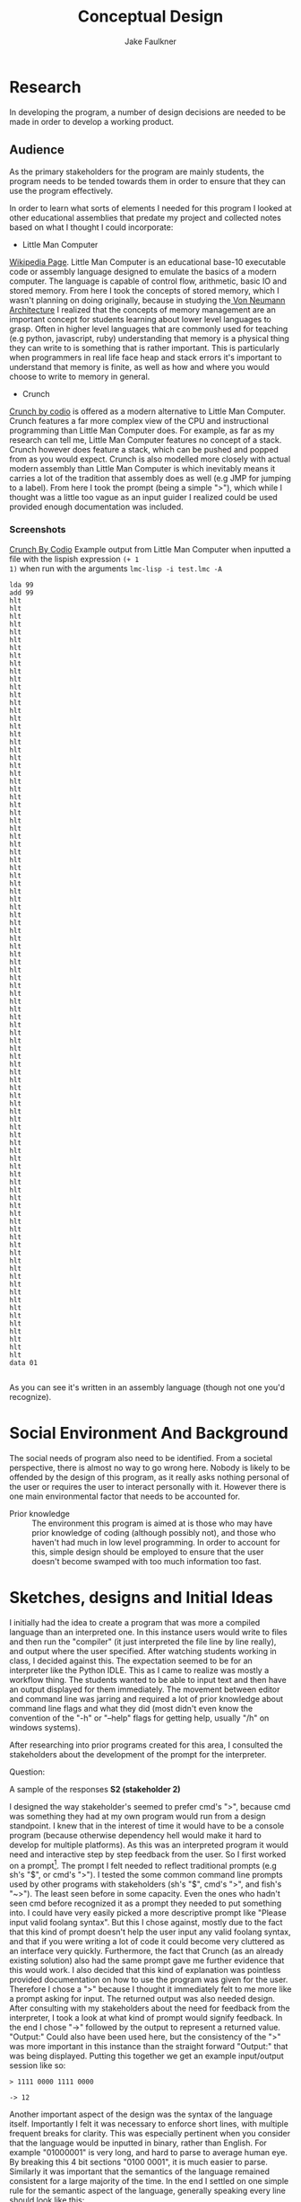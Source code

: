 #+TITLE: Conceptual Design
#+AUTHOR: Jake Faulkner
* Research
In developing the program, a number of design decisions are needed to be made
in order to develop a working product.
** Audience
As the primary stakeholders for the program are mainly students, the program
needs to be tended towards them in order to ensure that they can use the
program effectively.

In order to learn what sorts of elements I needed for this program I looked at
other educational assemblies that predate my project and collected notes based
on what I thought I could incorporate:

- Little Man Computer
[[https://en.wikipedia.org/wiki/Little_man_computer][Wikipedia Page]]. Little Man Computer is an educational base-10 executable code
or assembly language designed to emulate the basics of a modern computer.
The language is capable of control flow, arithmetic, basic IO and stored
memory. From here I took the concepts of stored memory, which I wasn't
planning on doing originally, because in studying the[[https://en.wikipedia.org/wiki/Von_Neumann_architecture][ Von Neumann Architecture]]
I realized that the concepts of memory management are an important concept for
students learning about lower level languages to grasp. Often in higher level
languages that are commonly used for teaching (e.g python, javascript, ruby)
understanding that memory is a physical thing they can write to is something
that is rather important. This is particularly when programmers in real life face heap
and stack errors it's important to understand that memory is finite, as well
as how and where you would choose to write to memory in general.
- Crunch
[[http://codio.com/docs/teacher/special/crunch/][Crunch by codio]] is offered as a modern alternative to Little Man Computer.
Crunch features a far more complex view of the CPU and instructional
programming than Little Man Computer does. For example, as far as my research
can tell me, Little Man Computer features no concept of a stack. Crunch
however does feature a stack, which can be pushed and popped from as you would
expect. Crunch is also modelled more closely with actual modern assembly than
Little Man Computer is which inevitably means it carries a lot of the tradition
that assembly does as well (e.g JMP for jumping to a label). From here I took
the prompt (being a simple ">"), which while I thought was a little too vague
as an input guider I realized could be used provided enough documentation was
included.
*** Screenshots
[[file:screenshots/img-2016-05-07-104937.png][Crunch By Codio]]
Example output from Little Man Computer when inputted a file with the lispish expression =(+ 1
1)= when run with the arguments =lmc-lisp -i test.lmc -A=
#+BEGIN_EXAMPLE
lda 99
add 99
hlt
hlt
hlt
hlt
hlt
hlt
hlt
hlt
hlt
hlt
hlt
hlt
hlt
hlt
hlt
hlt
hlt
hlt
hlt
hlt
hlt
hlt
hlt
hlt
hlt
hlt
hlt
hlt
hlt
hlt
hlt
hlt
hlt
hlt
hlt
hlt
hlt
hlt
hlt
hlt
hlt
hlt
hlt
hlt
hlt
hlt
hlt
hlt
hlt
hlt
hlt
hlt
hlt
hlt
hlt
hlt
hlt
hlt
hlt
hlt
hlt
hlt
hlt
hlt
hlt
hlt
hlt
hlt
hlt
hlt
hlt
hlt
hlt
hlt
hlt
hlt
hlt
hlt
hlt
hlt
hlt
hlt
hlt
hlt
hlt
hlt
hlt
hlt
hlt
hlt
hlt
hlt
hlt
hlt
hlt
hlt
hlt
data 01

#+END_EXAMPLE
As you can see it's written in an assembly language (though not one you'd
recognize).
* Social Environment And Background
The social needs of program also need to be identified. From a societal
perspective, there is almost no way to go wrong here. Nobody is likely to be
offended by the design of this program, as it really asks nothing personal of
the user or requires the user to interact personally with it. However there is one main
environmental factor that needs to be accounted for.

- Prior knowledge :: The environment this program is aimed at is those who may
    have prior knowledge of coding (although possibly not), and those who haven't
    had much in low level programming. In order to account for this, simple
    design should be employed to ensure that the user doesn't become swamped with
    too much information too fast.
* Sketches, designs and Initial Ideas
I initially had the idea to create a program that was more a compiled language
than an interpreted one. In this instance users would write to files and then
run the "compiler" (it just interpreted the file line by line really), and
output where the user specified. After watching students working in
class, I decided against this. The expectation seemed to be for an interpreter
like the Python IDLE. This as I came to realize was mostly a workflow thing. The
students wanted to be able to input text and then have an output displayed for
them immediately. The movement between editor and command line was jarring and
required a lot of prior knowledge about command line flags and what they did
(most didn't even know the convention of the "-h" or "--help" flags for getting
help, usually "/h" on windows systems).

After researching into prior programs created for this area, I consulted the
stakeholders about the development of the prompt for the interpreter.

Question:
[[file:~/Pictures/Screenshots/img-2016-06-30-165907.png]]

A sample of the responses
*S2 (stakeholder 2)*
[[file:~/Pictures/Screenshots/img-2016-06-30-170331.png]]

 I designed the way
stakeholder's seemed to prefer cmd's ">", because cmd was something they had at
my own program would run from a design standpoint. I knew that in the interest
of time it would have to be a console program (because otherwise dependency hell
would make it hard to develop for multiple platforms). As this was an
interpreted program it would need and interactive step by step feedback from the
user. So I first worked on a prompt[fn:1]. The prompt I felt needed to reflect
traditional prompts (e.g sh's "$", or cmd's ">"). I tested the some common
command line prompts used by other programs with stakeholders (sh's "$", cmd's
">", and fish's "~>"). The least seen before in some capacity. Even the ones who
hadn't seen cmd before recognized it as a prompt they needed to put something
into. I could have very easily picked a more descriptive prompt like "Please
input valid foolang syntax". But this I chose against, mostly due to the fact
that this kind of prompt doesn't help the user input any valid foolang syntax,
and that if you were writing a lot of code it could become very cluttered as an
interface very quickly. Furthermore, the fact that Crunch (as an already
existing solution) also had the same prompt gave me further evidence that this
would work. I also decided that this kind of explanation was pointless provided
documentation on how to use the program was given for the user. Therefore I
chose a ">" because I thought it immediately felt to me more like a prompt
asking for input. The returned output was also needed design. After consulting
with my stakeholders about the need for feedback from the interpreter, I took a
look at what kind of prompt would signify feedback. In the end I chose "->"
followed by the output to represent a returned value. "Output:" Could also have
been used here, but the consistency of the ">" was more important in this
instance than the straight forward "Output:" that was being displayed. Putting
this together we get an example input/output session like so:
#+BEGIN_EXAMPLE
> 1111 0000 1111 0000

-> 12
#+END_EXAMPLE
Another important aspect of the design was the syntax of the language itself.
Importantly I felt it was necessary to enforce short lines, with multiple
frequent breaks for clarity. This was especially pertinent when you consider
that the language would be inputted in binary, rather than English. For example
"01000001" is very long, and hard to parse to average human eye. By breaking this
4 bit sections "0100 0001", it is much easier to parse. Similarly it was
important that the semantics of the language remained consistent for a large
majority of the time. In the end I settled on one simple rule for the semantic
aspect of the language, generally speaking every line should look like this:
#+BEGIN_EXAMPLE
INSTRUCTION ARG1 ARG2 ARG3
#+END_EXAMPLE
so this might look practically like
#+BEGIN_EXAMPLE
0001 0000 0001 0000
#+END_EXAMPLE
This might represent (assuming that =0001= corresponds to the ADD instruction) ADD
the value of register 0 (0000) to the value of register 1 (0001). Notice the
last argument (ARG3) is ignored but required nonetheless. I chose this style
because it more closely represents an English way of parsing the values.
The same sentiment was expressed across the stakeholders I asked. Nearly all the
stakeholders preferred the broken up language than one long string (or as one
stakeholder, #3, referred it to as "/hacker mumbo jumbo/").
** Language Choice
I chose to develop this program in C, because C gave me not only the functions
and arrays, etc, that a general purpose programming language provides, but also
access to memory and the ability to specify shorter integers (e.g creating an 8
bit integer rather than a standard one) that I would need for this kind of
program. This is especially useful if you wish to replicate integer overflow and
underflow in unsigned integers.

** Functional Flow
I constructed the following flow diagram for how the program might operate
#+CAPTION: Control Flow Diagram
#+NAME: fig:1
[[/media/jake/Files/repos/c/asminterpreter/programflowdiagram.png]]
My stakeholders, couldn't really provide any commentary on how the program might
operate. This is understandable, it can be a bit hard for the user (especially
one with little knowledge of how low level code works to comment on a particular
programs effectiveness at it's job. As such there really wasn't any changes that
needed to be made in terms of the functional aspects of this program.
Notably here is the separation of the interpreter and the core logic. I will
attempt to partition this into two sections, the interpreter and the library
behind it all. Through this I can abstract all the irrelevant details of the
Operating System into the interpreter, leaving the library to deal with core
logic increasing overall portability.
** Testing
I intend to code in a test driven manner, writing failing tests for code and
writing an implementation to fit those tests later. This helps me focus on what
really needs to occur in the code, by making me think about all the edge cases
and poor design choices earlier rather than later. The tests will remain in the
program for the entire duration since a features initial implementation. Working
in this manner allows me to validate that all the features as intended even if I
change something core, like the way binary is parsed by the system. This will be
automated so I can take advantage of tools like Travis CI for testing my code.
Due to this automation requirement, the interpreter front end won't be tested
this way. This is acceptable to me because the code for the front end isn't
particularly complex in any case, and is easily testable for problems without
too much effort on my part.

- UPDATE :: You can see evidence of testing in the file "main.c" inside the
     "test" folder.
* Final Design
In finale, I have created a program whose input output scheme is reminiscent of
Window's Command Prompt's design. It is a very simple interpreted language run
line by line with interactive feedback provided to the user as they run (the
stakeholder's indicated favourite aspects of the Python IDLE). Borrowing
elements of the Von Neumann architecture in the Little Man Computer project,
this program will attempt to emulate the core elements of a computer including
memory, integer overflow etc. Functionally the program will be a modular,
testable system by separating the code logic from the operating system local
interpreter code. Overall I will attempt to create a functional program that
fits the requirements for fitness of purpose as outlined by the stakeholders.
* Fitness for purpose
I believe that this outcome has fitness for purpose in the context of what the
stakeholders have requested and what the design has become. The requirements for
this program, as outlined by the brief, were that the program achieved
Emulation, Documentation, Discoverability, Extensibility, Foolproof Code,
Simplicity and Cross Platform targets. I believe that all of these targets made
by the stakeholders were reached.
- Emulation :: The program being written in C will be as close to the metal as
     it can feasibly get. I will be able through this to simulate many important
     concepts, such as integer over/underflow (using 8 bit C integers), memory
     management and function (using actual pointers to actual locations in
     memory, and manipulated as such) and how primitive assembly code might be
     represented.
- Documentation :: The documentation for this program will be provided through
     the programs mentality, that documentation is regarded as a feature of the
     program rather than a consequence of it's complexity. This means that
     documentation will be prioritized as any feature (like increased memory
     table sizes for instances) might be in turn.
* Footnotes

[fn:1] A prompt in this case refers to a common practise for shells like Command
Prompt to display a simple character, and maybe a little more information about
the users current directory etc. For example in Windows Command Prompt, the
prompt is a ">" with directory information prefixed e.g
#+BEGIN_EXAMPLE
C:\WINDOWS>
#+END_EXAMPLE
